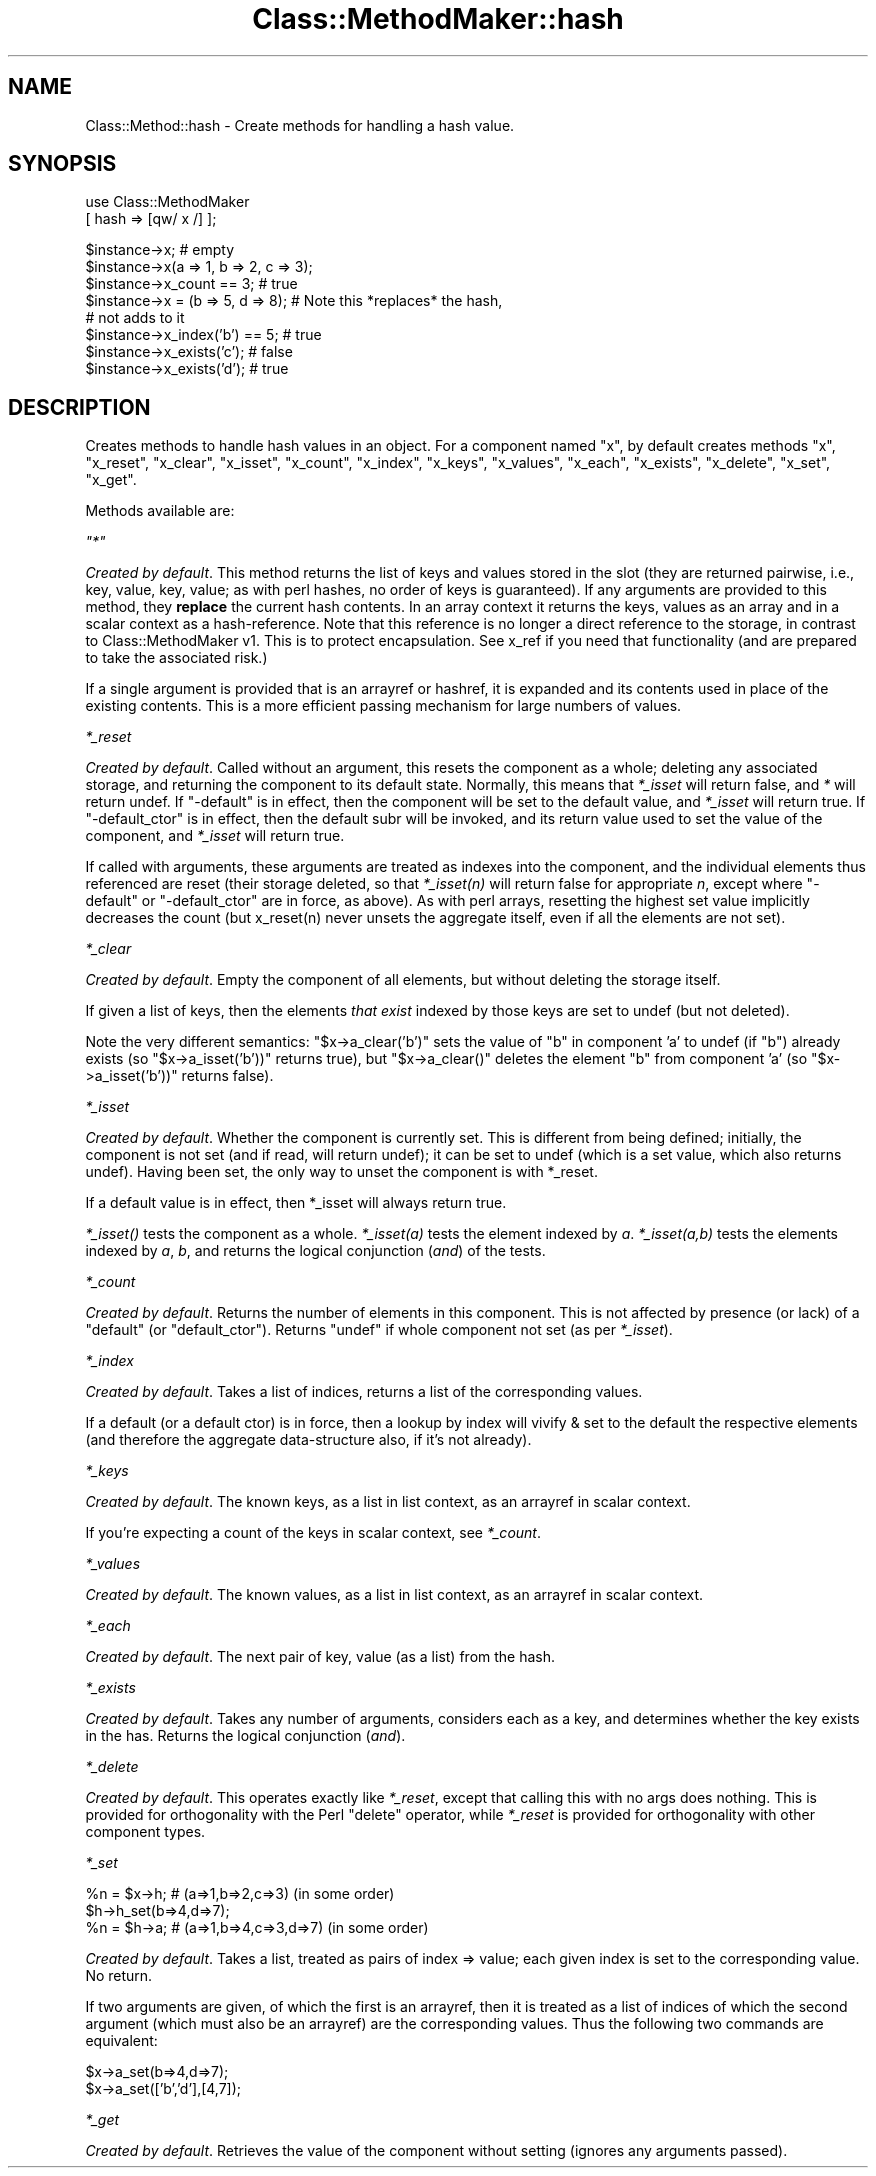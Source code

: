 .\" Automatically generated by Pod::Man v1.37, Pod::Parser v1.14
.\"
.\" Standard preamble:
.\" ========================================================================
.de Sh \" Subsection heading
.br
.if t .Sp
.ne 5
.PP
\fB\\$1\fR
.PP
..
.de Sp \" Vertical space (when we can't use .PP)
.if t .sp .5v
.if n .sp
..
.de Vb \" Begin verbatim text
.ft CW
.nf
.ne \\$1
..
.de Ve \" End verbatim text
.ft R
.fi
..
.\" Set up some character translations and predefined strings.  \*(-- will
.\" give an unbreakable dash, \*(PI will give pi, \*(L" will give a left
.\" double quote, and \*(R" will give a right double quote.  | will give a
.\" real vertical bar.  \*(C+ will give a nicer C++.  Capital omega is used to
.\" do unbreakable dashes and therefore won't be available.  \*(C` and \*(C'
.\" expand to `' in nroff, nothing in troff, for use with C<>.
.tr \(*W-|\(bv\*(Tr
.ds C+ C\v'-.1v'\h'-1p'\s-2+\h'-1p'+\s0\v'.1v'\h'-1p'
.ie n \{\
.    ds -- \(*W-
.    ds PI pi
.    if (\n(.H=4u)&(1m=24u) .ds -- \(*W\h'-12u'\(*W\h'-12u'-\" diablo 10 pitch
.    if (\n(.H=4u)&(1m=20u) .ds -- \(*W\h'-12u'\(*W\h'-8u'-\"  diablo 12 pitch
.    ds L" ""
.    ds R" ""
.    ds C` ""
.    ds C' ""
'br\}
.el\{\
.    ds -- \|\(em\|
.    ds PI \(*p
.    ds L" ``
.    ds R" ''
'br\}
.\"
.\" If the F register is turned on, we'll generate index entries on stderr for
.\" titles (.TH), headers (.SH), subsections (.Sh), items (.Ip), and index
.\" entries marked with X<> in POD.  Of course, you'll have to process the
.\" output yourself in some meaningful fashion.
.if \nF \{\
.    de IX
.    tm Index:\\$1\t\\n%\t"\\$2"
..
.    nr % 0
.    rr F
.\}
.\"
.\" For nroff, turn off justification.  Always turn off hyphenation; it makes
.\" way too many mistakes in technical documents.
.hy 0
.if n .na
.\"
.\" Accent mark definitions (@(#)ms.acc 1.5 88/02/08 SMI; from UCB 4.2).
.\" Fear.  Run.  Save yourself.  No user-serviceable parts.
.    \" fudge factors for nroff and troff
.if n \{\
.    ds #H 0
.    ds #V .8m
.    ds #F .3m
.    ds #[ \f1
.    ds #] \fP
.\}
.if t \{\
.    ds #H ((1u-(\\\\n(.fu%2u))*.13m)
.    ds #V .6m
.    ds #F 0
.    ds #[ \&
.    ds #] \&
.\}
.    \" simple accents for nroff and troff
.if n \{\
.    ds ' \&
.    ds ` \&
.    ds ^ \&
.    ds , \&
.    ds ~ ~
.    ds /
.\}
.if t \{\
.    ds ' \\k:\h'-(\\n(.wu*8/10-\*(#H)'\'\h"|\\n:u"
.    ds ` \\k:\h'-(\\n(.wu*8/10-\*(#H)'\`\h'|\\n:u'
.    ds ^ \\k:\h'-(\\n(.wu*10/11-\*(#H)'^\h'|\\n:u'
.    ds , \\k:\h'-(\\n(.wu*8/10)',\h'|\\n:u'
.    ds ~ \\k:\h'-(\\n(.wu-\*(#H-.1m)'~\h'|\\n:u'
.    ds / \\k:\h'-(\\n(.wu*8/10-\*(#H)'\z\(sl\h'|\\n:u'
.\}
.    \" troff and (daisy-wheel) nroff accents
.ds : \\k:\h'-(\\n(.wu*8/10-\*(#H+.1m+\*(#F)'\v'-\*(#V'\z.\h'.2m+\*(#F'.\h'|\\n:u'\v'\*(#V'
.ds 8 \h'\*(#H'\(*b\h'-\*(#H'
.ds o \\k:\h'-(\\n(.wu+\w'\(de'u-\*(#H)/2u'\v'-.3n'\*(#[\z\(de\v'.3n'\h'|\\n:u'\*(#]
.ds d- \h'\*(#H'\(pd\h'-\w'~'u'\v'-.25m'\f2\(hy\fP\v'.25m'\h'-\*(#H'
.ds D- D\\k:\h'-\w'D'u'\v'-.11m'\z\(hy\v'.11m'\h'|\\n:u'
.ds th \*(#[\v'.3m'\s+1I\s-1\v'-.3m'\h'-(\w'I'u*2/3)'\s-1o\s+1\*(#]
.ds Th \*(#[\s+2I\s-2\h'-\w'I'u*3/5'\v'-.3m'o\v'.3m'\*(#]
.ds ae a\h'-(\w'a'u*4/10)'e
.ds Ae A\h'-(\w'A'u*4/10)'E
.    \" corrections for vroff
.if v .ds ~ \\k:\h'-(\\n(.wu*9/10-\*(#H)'\s-2\u~\d\s+2\h'|\\n:u'
.if v .ds ^ \\k:\h'-(\\n(.wu*10/11-\*(#H)'\v'-.4m'^\v'.4m'\h'|\\n:u'
.    \" for low resolution devices (crt and lpr)
.if \n(.H>23 .if \n(.V>19 \
\{\
.    ds : e
.    ds 8 ss
.    ds o a
.    ds d- d\h'-1'\(ga
.    ds D- D\h'-1'\(hy
.    ds th \o'bp'
.    ds Th \o'LP'
.    ds ae ae
.    ds Ae AE
.\}
.rm #[ #] #H #V #F C
.\" ========================================================================
.\"
.IX Title "Class::MethodMaker::hash 3"
.TH Class::MethodMaker::hash 3 "2006-12-04" "perl v5.8.5" "User Contributed Perl Documentation"
.SH "NAME"
Class::Method::hash \- Create methods for handling a hash value.
.SH "SYNOPSIS"
.IX Header "SYNOPSIS"
.Vb 2
\&  use Class::MethodMaker
\&    [ hash => [qw/ x /] ];
.Ve
.PP
.Vb 8
\&  $instance->x;                 # empty
\&  $instance->x(a => 1, b => 2, c => 3);
\&  $instance->x_count == 3;      # true
\&  $instance->x = (b => 5, d => 8); # Note this *replaces* the hash,
\&                                   # not adds to it
\&  $instance->x_index('b') == 5; # true
\&  $instance->x_exists('c');     # false
\&  $instance->x_exists('d');     # true
.Ve
.SH "DESCRIPTION"
.IX Header "DESCRIPTION"
Creates methods to handle hash values in an object.  For a component named
\&\f(CW\*(C`x\*(C'\fR, by default creates methods \f(CW\*(C`x\*(C'\fR, \f(CW\*(C`x_reset\*(C'\fR, \f(CW\*(C`x_clear\*(C'\fR, \f(CW\*(C`x_isset\*(C'\fR,
\&\f(CW\*(C`x_count\*(C'\fR, \f(CW\*(C`x_index\*(C'\fR, \f(CW\*(C`x_keys\*(C'\fR, \f(CW\*(C`x_values\*(C'\fR, \f(CW\*(C`x_each\*(C'\fR, \f(CW\*(C`x_exists\*(C'\fR,
\&\f(CW\*(C`x_delete\*(C'\fR, \f(CW\*(C`x_set\*(C'\fR, \f(CW\*(C`x_get\*(C'\fR.
.PP
Methods available are:
.PP
\fI\f(CI\*(C`*\*(C'\fI\fR
.IX Subsection "*"
.PP
\&\fICreated by default\fR.  This method returns the list of keys and values stored
in the slot (they are returned pairwise, i.e., key, value, key, value; as with
perl hashes, no order of keys is guaranteed).  If any arguments are provided
to this method, they \fBreplace\fR the current hash contents.  In an array
context it returns the keys, values as an array and in a scalar context as a
hash\-reference.  Note that this reference is no longer a direct reference to
the storage, in contrast to Class::MethodMaker v1.  This is to protect
encapsulation.  See x_ref if you need that functionality (and are prepared to
take the associated risk.)
.PP
If a single argument is provided that is an arrayref or hashref, it is
expanded and its contents used in place of the existing contents.  This is a
more efficient passing mechanism for large numbers of values.
.PP
\fI\f(CI*_reset\fI\fR
.IX Subsection "*_reset"
.PP
\&\fICreated by default\fR.  Called without an argument, this resets the component
as a whole; deleting any associated storage, and returning the component to
its default state.  Normally, this means that \fI*_isset\fR will return false,
and \fI*\fR will return undef.  If \f(CW\*(C`\-default\*(C'\fR is in effect, then the component
will be set to the default value, and \fI*_isset\fR will return true.  If
\&\f(CW\*(C`\-default_ctor\*(C'\fR is in effect, then the default subr will be invoked, and its
return value used to set the value of the component, and \fI*_isset\fR will
return true.
.PP
If called with arguments, these arguments are treated as indexes into the
component, and the individual elements thus referenced are reset (their
storage deleted, so that \fI*_isset(n)\fR will return false for appropriate \fIn\fR,
except where \f(CW\*(C`\-default\*(C'\fR or \f(CW\*(C`\-default_ctor\*(C'\fR are in force, as above).  As with
perl arrays, resetting the highest set value implicitly decreases the count
(but x_reset(n) never unsets the aggregate itself, even if all the elements
are not set).
.PP
\fI\f(CI*_clear\fI\fR
.IX Subsection "*_clear"
.PP
\&\fICreated by default\fR.  Empty the component of all elements, but without
deleting the storage itself.
.PP
If given a list of keys, then the elements \fIthat exist\fR indexed by those keys
are set to undef (but not deleted).
.PP
Note the very different semantics: \f(CW\*(C`$x\->a_clear('b')\*(C'\fR sets the value of
\&\f(CW\*(C`b\*(C'\fR in component 'a' to undef (if \f(CW\*(C`b\*(C'\fR) already exists (so \f(CW\*(C`$x\->a_isset('b'))\*(C'\fR returns true), but \f(CW\*(C`$x\->a_clear()\*(C'\fR deletes the
element \f(CW\*(C`b\*(C'\fR from component 'a' (so \f(CW\*(C`$x\->a_isset('b'))\*(C'\fR returns false).
.PP
\fI\f(CI*_isset\fI\fR
.IX Subsection "*_isset"
.PP
\&\fICreated by default\fR.  Whether the component is currently set.  This is
different from being defined; initially, the component is not set (and if
read, will return undef); it can be set to undef (which is a set value, which
also returns undef).  Having been set, the only way to unset the component is
with \f(CW*_reset\fR.
.PP
If a default value is in effect, then \f(CW*_isset\fR will always return true.
.PP
\&\fI*\fI_isset()\fI\fR tests the component as a whole.  \fI*_isset(a)\fR tests the element
indexed by \fIa\fR.  \fI*_isset(a,b)\fR tests the elements indexed by \fIa\fR, \fIb\fR,
and returns the logical conjunction (\fIand\fR) of the tests.
.PP
\fI\f(CI*_count\fI\fR
.IX Subsection "*_count"
.PP
\&\fICreated by default\fR.  Returns the number of elements in this component.
This is not affected by presence (or lack) of a \f(CW\*(C`default\*(C'\fR (or
\&\f(CW\*(C`default_ctor\*(C'\fR).  Returns \f(CW\*(C`undef\*(C'\fR if whole component not set (as per
\&\fI*_isset\fR).
.PP
\fI\f(CI*_index\fI\fR
.IX Subsection "*_index"
.PP
\&\fICreated by default\fR.  Takes a list of indices, returns a list of the
corresponding values.
.PP
If a default (or a default ctor) is in force, then a lookup by
index will vivify & set to the default the respective elements (and
therefore the aggregate data-structure also, if it's not already).
.PP
\fI\f(CI*_keys\fI\fR
.IX Subsection "*_keys"
.PP
\&\fICreated by default\fR.  The known keys, as a list in list context, as an
arrayref in scalar context.
.PP
If you're expecting a count of the keys in scalar context, see \fI*_count\fR.
.PP
\fI\f(CI*_values\fI\fR
.IX Subsection "*_values"
.PP
\&\fICreated by default\fR.  The known values, as a list in list context, as an
arrayref in scalar context.
.PP
\fI\f(CI*_each\fI\fR
.IX Subsection "*_each"
.PP
\&\fICreated by default\fR.  The next pair of key, value (as a list) from the hash.
.PP
\fI\f(CI*_exists\fI\fR
.IX Subsection "*_exists"
.PP
\&\fICreated by default\fR.  Takes any number of arguments, considers each as a
key, and determines whether the key exists in the has.  Returns the logical
conjunction (\fIand\fR).
.PP
\fI\f(CI*_delete\fI\fR
.IX Subsection "*_delete"
.PP
\&\fICreated by default\fR.  This operates exactly like \fI*_reset\fR, except that
calling this with no args does nothing.  This is provided for orthogonality
with the Perl \f(CW\*(C`delete\*(C'\fR operator, while \fI*_reset\fR is provided for
orthogonality with other component types.
.PP
\fI\f(CI*_set\fI\fR
.IX Subsection "*_set"
.PP
.Vb 3
\&  %n = $x->h; # (a=>1,b=>2,c=>3) (in some order)
\&  $h->h_set(b=>4,d=>7);
\&  %n = $h->a; # (a=>1,b=>4,c=>3,d=>7) (in some order)
.Ve
.PP
\&\fICreated by default\fR.  Takes a list, treated as pairs of index => value; each
given index is set to the corresponding value.  No return.
.PP
If two arguments are given, of which the first is an arrayref, then it is
treated as a list of indices of which the second argument (which must also be
an arrayref) are the corresponding values.  Thus the following two commands
are equivalent:
.PP
.Vb 2
\&  $x->a_set(b=>4,d=>7);
\&  $x->a_set(['b','d'],[4,7]);
.Ve
.PP
\fI\f(CI*_get\fI\fR
.IX Subsection "*_get"
.PP
\&\fICreated by default\fR.  Retrieves the value of the component without setting
(ignores any arguments passed).

